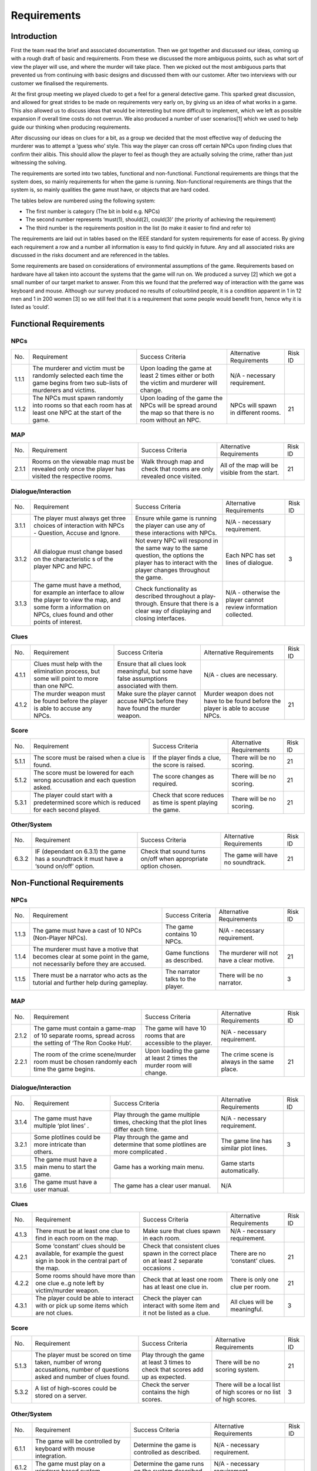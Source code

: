 Requirements
============

Introduction
-------------

First the team read the brief and associated documentation. Then we got
together and discussed our ideas, coming up with a rough draft of basic
and requirements. From these we discussed the more ambiguous points,
such as what sort of view the player will use, and where the murder will
take place. Then we picked out the most ambiguous parts that prevented
us from continuing with basic designs and discussed them with our
customer. After two interviews with our customer we finalised the
requirements.

At the first group meeting we played cluedo to get a feel for a general
detective game. This sparked great discussion, and allowed for great
strides to be made on requirements very early on, by giving us an idea
of what works in a game. This also allowed us to discuss ideas that
would be interesting but more difficult to implement, which we left as
possible expansion if overall time costs do not overrun. We also
produced a number of user scenarios[1] which we used to help guide our
thinking when producing requirements.

After discussing our ideas on clues for a bit, as a group we decided
that the most effective way of deducing the murderer was to attempt a
‘guess who’ style. This way the player can cross off certain NPCs upon
finding clues that confirm their alibis. This should allow the player to
feel as though they are actually solving the crime, rather than just
witnessing the solving.

The requirements are sorted into two tables, functional and
non-functional. Functional requirements are things that the system does,
so mainly requirements for when the game is running. Non-functional
requirements are things that the system is, so mainly qualities the game
must have, or objects that are hard coded.

The tables below are numbered using the following system:

*  The first number is category (The bit in bold e.g. NPCs)
*  The second number represents ‘must(1), should(2), could(3)’ (the
   priority of achieving the requirement)
*  The third number is the requirements position in the list (to make it
   easier to find and refer to)

The requirements are laid out in tables based on the IEEE standard for
system requirements for ease of access. By giving each requirement a row
and a number all information is easy to find quickly in future. Any and
all associated risks are discussed in the risks document and are
referenced in the tables.

Some requirements are based on considerations of environmental
assumptions of the game. Requirements based on hardware have all taken
into account the systems that the game will run on. We produced a survey
[2] which we got a small number of our target market to answer. From
this we found that the preferred way of interaction with the game was
keyboard and mouse. Although our survey produced no results of
colourblind people, it is a condition apparent in 1 in 12 men and 1 in
200 women [3] so we still feel that it is a requirement that some people
would benefit from, hence why it is listed as ‘could’.


Functional Requirements
------------------------

NPCs
~~~~~~~~~~~~~~
+----------------+----------------+----------------+----------------+----------------+
| No.            | Requirement    | Success        | Alternative    | Risk ID        |
|                |                | Criteria       | Requirements   |                |
+----------------+----------------+----------------+----------------+----------------+
| 1.1.1          | The murderer   | Upon loading   | N/A -          |                |
|                | and victim     | the game at    | necessary      |                |
|                | must be        | least 2 times  | requirement.   |                |
|                | randomly       | either or both |                |                |
|                | selected each  | the victim and |                |                |
|                | time the game  | murderer will  |                |                |
|                | begins from    | change.        |                |                |
|                | two sub-lists  |                |                |                |
|                | of murderers   |                |                |                |
|                | and victims.   |                |                |                |
+----------------+----------------+----------------+----------------+----------------+
| 1.1.2          | The NPCs must  | Upon loading   | NPCs will      | 21             |
|                | spawn randomly | of the game    | spawn in       |                |
|                | into rooms so  | the NPCs will  | different      |                |
|                | that each room | be spread      | rooms.         |                |
|                | has at least   | around the map |                |                |
|                | one NPC at the | so that there  |                |                |
|                | start of the   | is no room     |                |                |
|                | game.          | without an     |                |                |
|                |                | NPC.           |                |                |
+----------------+----------------+----------------+----------------+----------------+

MAP
~~~~~~~~~~~~~~
+----------------+----------------+----------------+----------------+----------------+
| No.            | Requirement    | Success        | Alternative    | Risk ID        |
|                |                | Criteria       | Requirements   |                |
+----------------+----------------+----------------+----------------+----------------+
| 2.1.1          | Rooms on the   | Walk through   | All of the map | 21             |
|                | viewable map   | map and check  | will be        |                |
|                | must be        | that rooms are | visible from   |                |
|                | revealed only  | only revealed  | the start.     |                |
|                | once the       | once visited.  |                |                |
|                | player has     |                |                |                |
|                | visited the    |                |                |                |
|                | respective     |                |                |                |
|                | rooms.         |                |                |                |
+----------------+----------------+----------------+----------------+----------------+

Dialogue/Interaction
~~~~~~~~~~~~~~~~~~~~
+----------------+----------------+----------------+----------------+----------------+
| No.            | Requirement    | Success        | Alternative    | Risk ID        |
|                |                | Criteria       | Requirements   |                |
+----------------+----------------+----------------+----------------+----------------+
| 3.1.1          | The player     | Ensure while   | N/A -          |                |
|                | must always    | game is        | necessary      |                |
|                | get three      | running the    | requirement.   |                |
|                | choices of     | player can use |                |                |
|                | interaction    | any of these   |                |                |
|                | with NPCs -    | interactions   |                |                |
|                | Question,      | with NPCs.     |                |                |
|                | Accuse and     |                |                |                |
|                | Ignore.        |                |                |                |
+----------------+----------------+----------------+----------------+----------------+
| 3.1.2          | All dialogue   | Not every NPC  | Each NPC has   | 3              |
|                | must change    | will respond   | set lines of   |                |
|                | based on the   | in the same    | dialogue.      |                |
|                | characteristic | way to the     |                |                |
|                | s              | same question, |                |                |
|                | of the player  | the options    |                |                |
|                | NPC and NPC.   | the player has |                |                |
|                |                | to interact    |                |                |
|                |                | with the       |                |                |
|                |                | player changes |                |                |
|                |                | throughout the |                |                |
|                |                | game.          |                |                |
+----------------+----------------+----------------+----------------+----------------+
| 3.1.3          | The game       | Check          | N/A -          |                |
|                | must have a    | functionality  | otherwise the  |                |
|                | method, for    | as described   | player cannot  |                |
|                | example an     | throughout a   | review         |                |
|                | interface to   | play-through.  | information    |                |
|                | allow the      | Ensure that    | collected.     |                |
|                | player to view | there is a     |                |                |
|                | the map, and   | clear way of   |                |                |
|                | some form a    | displaying and |                |                |
|                | information on | closing        |                |                |
|                | NPCs, clues    | interfaces.    |                |                |
|                | found and      |                |                |                |
|                | other points   |                |                |                |
|                | of interest.   |                |                |                |
+----------------+----------------+----------------+----------------+----------------+

Clues
~~~~~~~~~~~~~~
+----------------+----------------+----------------+----------------+----------------+
| No.            | Requirement    | Success        | Alternative    | Risk ID        |
|                |                | Criteria       | Requirements   |                |
+----------------+----------------+----------------+----------------+----------------+
| 4.1.1          | Clues must     | Ensure that    | N/A - clues    |                |
|                | help with the  | all clues look | are necessary. |                |
|                | elimination    | meaningful,    |                |                |
|                | process, but   | but some have  |                |                |
|                | some will      | false          |                |                |
|                | point to more  | assumptions    |                |                |
|                | than one NPC.  | associated     |                |                |
|                |                | with them.     |                |                |
+----------------+----------------+----------------+----------------+----------------+
| 4.1.2          | The murder     | Make sure the  | Murder weapon  | 21             |
|                | weapon must be | player cannot  | does not have  |                |
|                | found before   | accuse NPCs    | to be found    |                |
|                | the player is  | before they    | before the     |                |
|                | able to accuse | have found the | player is able |                |
|                | any NPCs.      | murder weapon. | to accuse      |                |
|                |                |                | NPCs.          |                |
+----------------+----------------+----------------+----------------+----------------+

Score
~~~~~~~~~~~~~~
+----------------+----------------+----------------+----------------+----------------+
| No.            | Requirement    | Success        | Alternative    | Risk ID        |
|                |                | Criteria       | Requirements   |                |
+----------------+----------------+----------------+----------------+----------------+
| 5.1.1          | The score must | If the player  | There will be  | 21             |
|                | be raised when | finds a clue,  | no scoring.    |                |
|                | a clue is      | the score is   |                |                |
|                | found.         | raised.        |                |                |
+----------------+----------------+----------------+----------------+----------------+
| 5.1.2          | The score must | The score      | There will be  | 21             |
|                | be lowered for | changes as     | no scoring.    |                |
|                | each wrong     | required.      |                |                |
|                | accusation and |                |                |                |
|                | each question  |                |                |                |
|                | asked.         |                |                |                |
+----------------+----------------+----------------+----------------+----------------+
| 5.3.1          | The player     | Check that     | There will be  | 21             |
|                | could start    | score reduces  | no scoring.    |                |
|                | with a         | as time is     |                |                |
|                | predetermined  | spent playing  |                |                |
|                | score which is | the game.      |                |                |
|                | reduced for    |                |                |                |
|                | each  second   |                |                |                |
|                | played.        |                |                |                |
+----------------+----------------+----------------+----------------+----------------+

Other/System
~~~~~~~~~~~~~~
+----------------+----------------+----------------+----------------+----------------+
| No.            | Requirement    | Success        | Alternative    | Risk ID        |
|                |                | Criteria       | Requirements   |                |
+----------------+----------------+----------------+----------------+----------------+
| 6.3.2          | IF (dependant  | Check that     | The game will  | 21             |
|                | on 6.3.1) the  | sound turns    | have no        |                |
|                | game has a     | on/off when    | soundtrack.    |                |
|                | soundtrack it  | appropriate    |                |                |
|                | must have a    | option chosen. |                |                |
|                | ‘sound on/off’ |                |                |                |
|                | option.        |                |                |                |
+----------------+----------------+----------------+----------------+----------------+

Non-Functional Requirements
----------------------------

NPCs
~~~~~~~~~~~~~~
+----------------+----------------+----------------+----------------+----------------+
| No.            | Requirement    | Success        | Alternative    | Risk ID        |
|                |                | Criteria       | Requirements   |                |
+----------------+----------------+----------------+----------------+----------------+
| 1.1.3          | The game must  | The game       | N/A -          |                |
|                | have a cast of | contains 10    | necessary      |                |
|                | 10 NPCs        | NPCs.          | requirement.   |                |
|                | (Non-Player    |                |                |                |
|                | NPCs).         |                |                |                |
+----------------+----------------+----------------+----------------+----------------+
| 1.1.4          | The murderer   | Game functions | The murderer   | 21             |
|                | must have a    | as described.  | will not have  |                |
|                | motive that    |                | a clear        |                |
|                | becomes clear  |                | motive.        |                |
|                | at some point  |                |                |                |
|                | in the game,   |                |                |                |
|                | not            |                |                |                |
|                | necessarily    |                |                |                |
|                | before they    |                |                |                |
|                | are accused.   |                |                |                |
+----------------+----------------+----------------+----------------+----------------+
| 1.1.5          | There must be  | The narrator   | There will be  | 3              |
|                | a narrator who | talks to the   | no narrator.   |                |
|                | acts as the    | player.        |                |                |
|                | tutorial and   |                |                |                |
|                | further help   |                |                |                |
|                | during         |                |                |                |
|                | gameplay.      |                |                |                |
+----------------+----------------+----------------+----------------+----------------+

MAP
~~~~~~~~~~~~~~
+----------------+----------------+----------------+----------------+----------------+
| No.            | Requirement    | Success        | Alternative    | Risk ID        |
|                |                | Criteria       | Requirements   |                |
+----------------+----------------+----------------+----------------+----------------+
| 2.1.2          | The game must  | The game will  | N/A -          |                |
|                | contain a      | have 10 rooms  | necessary      |                |
|                | game-map of 10 | that are       | requirement.   |                |
|                | separate       | accessible to  |                |                |
|                | rooms, spread  | the player.    |                |                |
|                | across the     |                |                |                |
|                | setting of     |                |                |                |
|                | ‘The Ron Cooke |                |                |                |
|                | Hub’.          |                |                |                |
+----------------+----------------+----------------+----------------+----------------+
| 2.2.1          | The room of    | Upon loading   | The crime      | 21             |
|                | the crime      | the game at    | scene is       |                |
|                | scene/murder   | least 2 times  | always in the  |                |
|                | room must be   | the murder     | same place.    |                |
|                | chosen         | room will      |                |                |
|                | randomly each  | change.        |                |                |
|                | time the game  |                |                |                |
|                | begins.        |                |                |                |
+----------------+----------------+----------------+----------------+----------------+

Dialogue/Interaction
~~~~~~~~~~~~~~~~~~~~~
+----------------+----------------+----------------+----------------+----------------+
| No.            | Requirement    | Success        | Alternative    | Risk ID        |
|                |                | Criteria       | Requirements   |                |
+----------------+----------------+----------------+----------------+----------------+
| 3.1.4          | The game must  | Play through   | N/A -          |                |
|                | have multiple  | the game       | necessary      |                |
|                | ‘plot lines’ . | multiple       | requirement.   |                |
|                |                | times,         |                |                |
|                |                | checking that  |                |                |
|                |                | the plot lines |                |                |
|                |                | differ each    |                |                |
|                |                | time.          |                |                |
+----------------+----------------+----------------+----------------+----------------+
| 3.2.1          | Some plotlines | Play through   | The game line  | 3              |
|                | could be more  | the game and   | has similar    |                |
|                | intricate than | determine that | plot lines.    |                |
|                | others.        | some plotlines |                |                |
|                |                | are more       |                |                |
|                |                | complicated .  |                |                |
+----------------+----------------+----------------+----------------+----------------+
| 3.1.5          | The game must  |  Game has a    |  Game starts   |                |
|                | have a main    |  working main  |  automatically.|                |
|                | menu to start  |  menu.         |                |                |
|                | the game.      |                |                |                |
+----------------+----------------+----------------+----------------+----------------+
| 3.1.6          | The game must  |  The game has  |  N/A           |                |
|                | have a user    |  a clear user  |                |                |
|                | manual.        |  manual.       |                |                |
+----------------+----------------+----------------+----------------+----------------+

Clues
~~~~~~~~~~~~~~
+----------------+----------------+----------------+----------------+----------------+
| No.            | Requirement    | Success        | Alternative    | Risk ID        |
|                |                | Criteria       | Requirements   |                |
+----------------+----------------+----------------+----------------+----------------+
| 4.1.3          | There must be  | Make sure that | N/A -          |                |
|                | at least one   | clues spawn in | necessary      |                |
|                | clue to find   | each room.     | requirement.   |                |
|                | in each room   |                |                |                |
|                | on the map.    |                |                |                |
+----------------+----------------+----------------+----------------+----------------+
| 4.2.1          | Some           | Check that     | There are no   | 21             |
|                | ‘constant’     | consistent     | ‘constant’     |                |
|                | clues should   | clues spawn in | clues.         |                |
|                | be available,  | the correct    |                |                |
|                | for example    | place on at    |                |                |
|                | the guest sign | least 2        |                |                |
|                | in book in the | separate       |                |                |
|                | central part   | occasions .    |                |                |
|                | of the map.    |                |                |                |
+----------------+----------------+----------------+----------------+----------------+
| 4.2.2          | Some rooms     | Check that at  | There is only  | 21             |
|                | should have    | least one room | one clue per   |                |
|                | more than one  | has at least   | room.          |                |
|                | clue e..g note | one clue in.   |                |                |
|                | left by        |                |                |                |
|                | victim/murder  |                |                |                |
|                | weapon.        |                |                |                |
+----------------+----------------+----------------+----------------+----------------+
| 4.3.1          | The player     | Check the      | All clues will | 3              |
|                | could be able  | player can     | be meaningful. |                |
|                | to interact    | interact with  |                |                |
|                | with or pick   | some item and  |                |                |
|                | up some items  | it not be      |                |                |
|                | which are not  | listed as a    |                |                |
|                | clues.         | clue.          |                |                |
+----------------+----------------+----------------+----------------+----------------+

Score
~~~~~~~~~~~~~~
+----------------+----------------+----------------+----------------+----------------+
| No.            | Requirement    | Success        | Alternative    | Risk ID        |
|                |                | Criteria       | Requirements   |                |
+----------------+----------------+----------------+----------------+----------------+
| 5.1.3          | The player     | Play through   | There will be  | 21             |
|                | must be scored | the game at    | no scoring     |                |
|                | on time taken, | least 3 times  | system.        |                |
|                | number of      | to check that  |                |                |
|                | wrong          | scores add up  |                |                |
|                | accusations,   | as expected.   |                |                |
|                | number of      |                |                |                |
|                | questions      |                |                |                |
|                | asked and      |                |                |                |
|                | number of      |                |                |                |
|                | clues found.   |                |                |                |
+----------------+----------------+----------------+----------------+----------------+
| 5.3.2          | A list of      | Check the      | There will be  | 3              |
|                | high-scores    | server         | a local list   |                |
|                | could be       | contains the   | of high scores |                |
|                | stored on a    | high scores.   | or no list of  |                |
|                | server.        |                | high scores.   |                |
+----------------+----------------+----------------+----------------+----------------+

Other/System
~~~~~~~~~~~~~~
+----------------+----------------+----------------+----------------+----------------+
| No.            | Requirement    | Success        | Alternative    | Risk ID        |
|                |                | Criteria       | Requirements   |                |
+----------------+----------------+----------------+----------------+----------------+
| 6.1.1          | The game will  | Determine the  | N/A -          |                |
|                | be controlled  | game is        | necessary      |                |
|                | by keyboard    | controlled as  | requirement.   |                |
|                | with mouse     | described.     |                |                |
|                | integration.   |                |                |                |
+----------------+----------------+----------------+----------------+----------------+
| 6.1.2          | The game must  | Determine the  | N/A -          |                |
|                | play on a      | game runs on   | necessary      |                |
|                | windows based  | the system     | requirement.   |                |
|                | system.        | described.     |                |                |
+----------------+----------------+----------------+----------------+----------------+
| 6.1.3          | The game must  | Check the game | The game will  | 5              |
|                | be played in a | is viewed as   | be played in   |                |
|                | ‘top down’     | described.     | an improved    |                |
|                | viewpoint,     |                | viewpoint      |                |
|                | where the      |                | based on the   |                |
|                | player is in   |                | reason for     |                |
|                | the centre of  |                | discarding     |                |
|                | the screen and |                | this one.      |                |
|                | the world      |                |                |                |
|                | moves around   |                |                |                |
|                | the player.    |                |                |                |
|                | The viewpoint  |                |                |                |
|                | is fixed zoom. |                |                |                |
+----------------+----------------+----------------+----------------+----------------+
| 6.2.1          | The game       | Use frame-rate | N/A -          |                |
|                | should run     | measuring      | necessary      |                |
|                | smoothly on    | software to    | requirement.   |                |
|                | university     | obtain a       |                |                |
|                | computers.     | frame-rate of  |                |                |
|                |                | at-least 30.   |                |                |
+----------------+----------------+----------------+----------------+----------------+
| 6.3.1          | The game could | Check that     | The game will  | 21             |
|                | have a         | sound plays    | not have a     |                |
|                | soundtrack.    | when game is   | soundtrack.    |                |
|                |                | running.       |                |                |
+----------------+----------------+----------------+----------------+----------------+
| 6.3.3          | The game could | When           | The game       | 5              |
|                | have a ‘colour | activated, the | textures will  |                |
|                | blind’         | colourblind    | be designed    |                |
|                | setting.       | setting        | with colour    |                |
|                |                | changes all    | blindness in   |                |
|                |                | textures in    | mind.          |                |
|                |                | the game to    |                |                |
|                |                | ones that are  |                |                |
|                |                | easier for a   |                |                |
|                |                | colour-blind   |                |                |
|                |                | person to see. |                |                |
+----------------+----------------+----------------+----------------+----------------+
| 6.3.4          | The game could | Make sure game | The game will  | 5              |
|                | be cross       | runs on        | not be cross   |                |
|                | compatible on  | alternative    | compatible.    |                |
|                | mobile         | systems.       |                |                |
|                | (android) and  |                |                |                |
|                | Mac.           |                |                |                |
+----------------+----------------+----------------+----------------+----------------+
| 6.3.5          | The game could | The game is    | The game will  | 21             |
|                | be controlled  | controlled as  | not use a      |                |
|                | by a gamepad.  | described.     | gamepad.       |                |
+----------------+----------------+----------------+----------------+----------------+

Bibliography
--------------

[1] Appendix A [online] docs.lihq.me/en/latest/AppendixA [Created 21/11/16]

[2] Appendix C [online] docs.lihq.me/en/latest/AppendixC [Created 21/11/16]

[3] Colour Blind awareness [online]
http://www.colourblindawareness.org/colour-blindness/, [Accessed
3/11/16]
